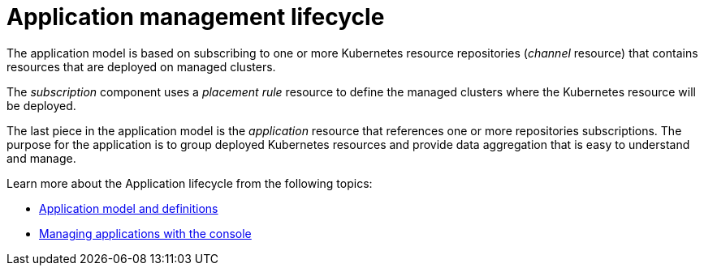 [#application-management-lifecycle]
= Application management lifecycle

The application model is based on subscribing to one or more Kubernetes resource repositories (_channel_ resource) that contains resources that are deployed on managed clusters.

The _subscription_ component uses a _placement rule_ resource to define the managed clusters where the Kubernetes resource will be deployed.

The last piece in the application model is the _application_ resource that references one or more repositories subscriptions.
The purpose for the application is to group deployed Kubernetes resources and provide data aggregation that is easy to understand and manage.

Learn more about the Application lifecycle from the following topics:

* xref:../manage_applications/app_model.adoc#application-model-and-definitions[Application model and definitions]
* xref:../manage_applications/managing_apps.adoc#creating-and-managing-application-resources[Managing applications with the console]

